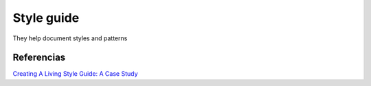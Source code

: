 Style guide
===========

They help document styles and patterns



Referencias
-----------

`Creating A Living Style Guide: A Case Study <https://www.smashingmagazine.com/2016/05/creating-a-living-style-guide-case-study/?utm_campaign=CSS%2BLayout%2BNews&utm_medium=email&utm_source=CSS_Layout_News_42>`_